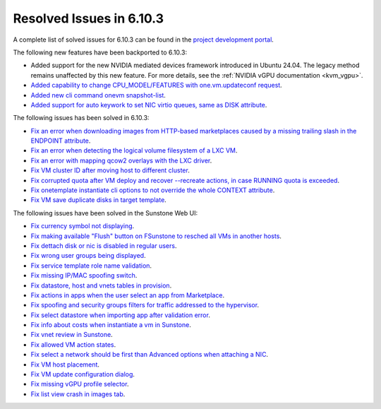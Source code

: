.. _resolved_issues_6103:

Resolved Issues in 6.10.3
--------------------------------------------------------------------------------

A complete list of solved issues for 6.10.3 can be found in the `project development portal <https://github.com/OpenNebula/one/milestone/81?closed=1>`__.

The following new features have been backported to 6.10.3:

- Added support for the new NVIDIA mediated devices framework introduced in Ubuntu 24.04. The legacy method remains unaffected by this new feature. For more details, see the :ref:`NVIDIA vGPU documentation <kvm_vgpu>`.
- `Added capability to change CPU_MODEL/FEATURES with one.vm.updateconf request <https://github.com/OpenNebula/one/issues/6636>`__.
- `Added new cli command onevm snapshot-list <https://github.com/OpenNebula/one/issues/6623>`__.
- `Added support for auto keywork to set NIC virtio queues, same as DISK attribute <https://github.com/OpenNebula/one/issues/6435>`__.

The following issues has been solved in 6.10.3:

- `Fix an error when downloading images from HTTP-based marketplaces caused by a missing trailing slash in the ENDPOINT attribute <https://github.com/OpenNebula/one/issues/6619>`__.
- `Fix an error when detecting the logical volume filesystem of a LXC VM <https://github.com/OpenNebula/one/issues/6852>`__.
- `Fix an error with mapping qcow2 overlays with the LXC driver <https://github.com/OpenNebula/one/issues/6848>`__.
- `Fix VM cluster ID after moving host to different cluster <https://github.com/OpenNebula/one/issues/2226>`__.
- `Fix corrupted quota after VM deploy and recover --recreate actions, in case RUNNING quota is exceeded <https://github.com/OpenNebula/one/issues/6823>`__.
- `Fix onetemplate instantiate cli options to not override the whole CONTEXT attribute <https://github.com/OpenNebula/one/issues/6828>`__.
- `Fix VM save duplicate disks in target template <https://github.com/OpenNebula/one/issues/6831>`__.

The following issues have been solved in the Sunstone Web UI:

- `Fix currency symbol not displaying <https://github.com/OpenNebula/one/issues/6846>`__.
- `Fix making available "Flush" button on FSunstone to resched all VMs in another hosts <https://github.com/OpenNebula/one/issues/6763>`__.
- `Fix dettach disk or nic is disabled in regular users <https://github.com/OpenNebula/one/issues/6820>`__.
- `Fix wrong user groups being displayed <https://github.com/OpenNebula/one/issues/6794>`__.
- `Fix service template role name validation <https://github.com/OpenNebula/one/issues/6816>`__.
- `Fix missing IP/MAC spoofing switch <https://github.com/OpenNebula/one/issues/6806>`__.
- `Fix datastore, host and vnets tables in provision <https://github.com/OpenNebula/one/issues/6815>`__.
- `Fix actions in apps when the user select an app from Marketplace <https://github.com/OpenNebula/one/issues/6714>`__.
- `Fix spoofing and security groups filters for traffic addressed to the hypervisor <https://github.com/OpenNebula/one/issues/6704>`__.
- `Fix select datastore when importing app after validation error <https://github.com/OpenNebula/one/issues/6724>`__.
- `Fix info about costs when instantiate a vm in Sunstone <https://github.com/OpenNebula/one/issues/6639>`__.
- `Fix vnet review in Sunstone <https://github.com/OpenNebula/one/issues/6833>`__.
- `Fix allowed VM action states <https://github.com/OpenNebula/one/issues/6830>`__.
- `Fix select a network should be first than Advanced options when attaching a NIC <https://github.com/OpenNebula/one/issues/6728>`__.
- `Fix VM host placement <https://github.com/OpenNebula/one/issues/6845>`__.
- `Fix VM update configuration dialog <https://github.com/OpenNebula/one/issues/6844>`__.
- `Fix missing vGPU profile selector <https://github.com/OpenNebula/one/issues/6293>`__.
- `Fix list view crash in images tab <https://github.com/OpenNebula/one/issues/6839>`__.
